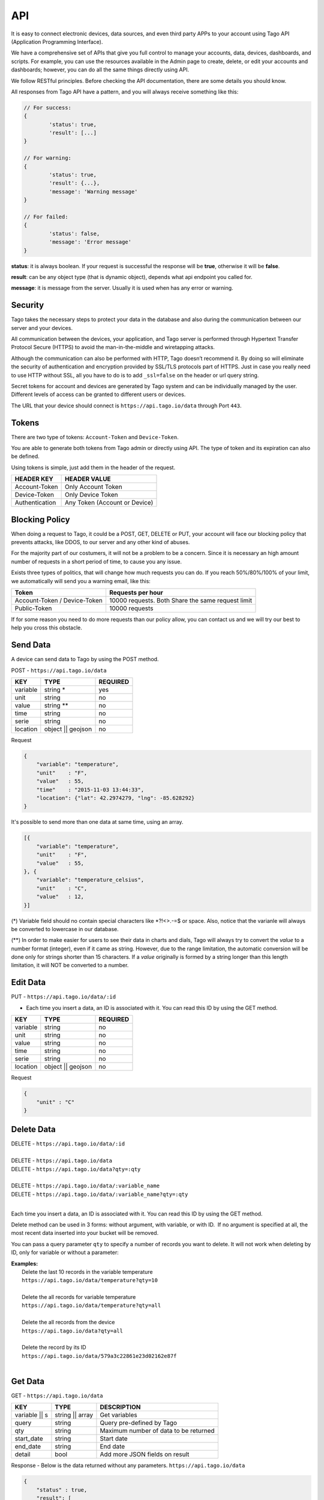 .. _ref_api_api:

#########
API
#########

It is easy to connect electronic devices, data sources, and even third party APPs to your account using Tago API (Application Programming Interface).

We have a comprehensive set of APIs that give you full control to manage your accounts, data, devices, dashboards, and scripts. For example, you can use the resources available in the Admin page to create, delete, or edit your accounts and dashboards; however, you can do all the same things directly using API.

We follow RESTful principles. Before checking the API documentation, there are some details you should know.

All responses from Tago API have a pattern, and you will always receive something like this:


.. code-block:: javascript

	// For success:
	{
		'status': true,
		'result': [...]
	}

	// For warning:
	{
		'status': true,
		'result': {...},
		'message': 'Warning message'
	}

	// For failed:
	{
		'status': false,
		'message': 'Error message'
	}

**status**: it is always boolean. If your request is successful the response will be **true**, otherwise it will be **false**.

**result**: can be any object type (that is dynamic object), depends what api endpoint you called for.

**message**: it is message from the server. Usually it is used when has any error or warning.

Security
********

Tago takes the necessary steps to protect your data in the database and also during the communication between our server and your devices.

All communication between the devices, your application, and Tago server is performed through Hypertext Transfer Protocol Secure (HTTPS) to avoid the man-in-the-middle and wiretapping attacks.

Although the communication can also be performed with HTTP, Tago doesn’t recommend it. By doing so will eliminate the security of authentication and encryption provided by SSL/TLS protocols part of HTTPS.
Just in case you really need to use HTTP without SSL, all you have to do is to add ``_ssl=false`` on the header or url query string.

Secret tokens for account and devices are generated by Tago system and can be individually managed by the user. Different levels of access can be granted to different users or devices.

The URL that your device should connect is ``https://api.tago.io/data`` through  Port ``443``.

Tokens
******

There are two type of tokens: ``Account-Token`` and ``Device-Token``.

You are able to generate both tokens from Tago admin or directly using API. The type of token and its expiration can also be defined.

Using tokens is simple, just add them in the header of the request.

+----------------+-------------------------------+
| HEADER KEY     | HEADER VALUE                  |
+================+===============================+
| Account-Token  | Only Account Token            |
+----------------+-------------------------------+
| Device-Token   | Only Device Token             |
+----------------+-------------------------------+
| Authentication | Any Token (Account or Device) |
+----------------+-------------------------------+

Blocking Policy
***************

When doing a request to Tago, it could be a POST, GET, DELETE or PUT, your account will face our blocking policy that prevents attacks, like DDOS, to our server and any other kind of abuses.

For the majority part of our costumers, it will not be a problem to be a concern. Since it is necessary an high amount number of requests in a short period of time, to cause you any issue.

Exists three types of politics, that will change how much requests you can do. If you reach 50%/80%/100% of your limit, we automatically will send you a warning email, like this:

+----------------+-------------------------------+
| Token          | Requests per hour             |
+================+===============================+
| Account-Token /| 10000 requests. Both          |
| Device-Token   | Share the same request limit  |
+----------------+-------------------------------+
| Public-Token   | 10000 requests                |
+----------------+-------------------------------+

If for some reason you need to do more requests than our policy allow, you can contact us and we will try our best to help you cross this obstacle.

Send Data
*********

A device can send data to Tago by using the POST method.

POST - ``https://api.tago.io/data``

+----------------------+----------------------+----------------------+
| KEY                  | TYPE                 | REQUIRED             |
+======================+======================+======================+
| variable             | string *             | yes                  |
+----------------------+----------------------+----------------------+
| unit                 | string               | no                   |
+----------------------+----------------------+----------------------+
| value                | string **            | no                   |
+----------------------+----------------------+----------------------+
| time                 | string               | no                   |
+----------------------+----------------------+----------------------+
| serie                | string               | no                   |
+----------------------+----------------------+----------------------+
| location             | object || geojson    | no                   |
+----------------------+----------------------+----------------------+

Request

.. code-block:: json

    {
        "variable": "temperature",
        "unit"    : "F",
        "value"   : 55,
        "time"    : "2015-11-03 13:44:33",
        "location": {"lat": 42.2974279, "lng": -85.628292}
    }

It's possible to send more than one data at same time, using an array.

.. code-block:: json

    [{
        "variable": "temperature",
        "unit"    : "F",
        "value"   : 55,
    }, {
        "variable": "temperature_celsius",
        "unit"    : "C",
        "value"   : 12,
    }]

(*) Variable field should no contain special characters like *?!<>.-=$ or space. Also, notice that the varia\nle will always be converted to lowercase in our database.

(**) In order to make easier for users to see their data in charts and dials, Tago will always try to convert the *value* to a number format (integer), even if it came as string.
However, due to the range limitation, the automatic conversion will be done only for strings shorter than 15 characters. If a *value* originally is formed by a string longer than this length limitation, it will NOT be converted to a number.

Edit Data
*********

PUT - ``https://api.tago.io/data/:id``

- Each time you insert a data, an ID is associated with it. You can read this ID by using the GET method.

+----------------------+----------------------+----------------------+
| KEY                  | TYPE                 | REQUIRED             |
+======================+======================+======================+
| variable             | string               | no                   |
+----------------------+----------------------+----------------------+
| unit                 | string               | no                   |
+----------------------+----------------------+----------------------+
| value                | string               | no                   |
+----------------------+----------------------+----------------------+
| time                 | string               | no                   |
+----------------------+----------------------+----------------------+
| serie                | string               | no                   |
+----------------------+----------------------+----------------------+
| location             | object || geojson    | no                   |
+----------------------+----------------------+----------------------+

Request

.. code-block:: json

    {
        "unit" : "C"
    }

Delete Data
***********

| DELETE - ``https://api.tago.io/data/:id``
|
| DELETE - ``https://api.tago.io/data``
| DELETE - ``https://api.tago.io/data?qty=:qty``
|
| DELETE - ``https://api.tago.io/data/:variable_name``
| DELETE - ``https://api.tago.io/data/:variable_name?qty=:qty``
|

Each time you insert a data, an ID is associated with it. You can read this ID by using the GET method.

Delete method can be used in 3 forms: without argument, with variable, or with ID.  If no argument is specified at all, the most recent data inserted into your bucket will be removed.

You can pass a query parameter ``qty`` to specify a number of records you want to delete. It will not work when deleting by ID, only for variable or without a parameter:

|  **Examples:**
|   Delete the last 10 records in the variable temperature
|   ``https://api.tago.io/data/temperature?qty=10``
| 
|   Delete the all records for variable temperature
|   ``https://api.tago.io/data/temperature?qty=all``
|
|   Delete the all records from the device
|   ``https://api.tago.io/data?qty=all``
|
|   Delete the record by its ID
|   ``https://api.tago.io/data/579a3c22861e23d02162e87f``
|

Get Data
********

GET - ``https://api.tago.io/data``

+----------------------+----------------------+-------------------------------------------+
| KEY                  | TYPE                 | DESCRIPTION                               |
+======================+======================+===========================================+
| variable || s        | string || array      | Get variables                             |
+----------------------+----------------------+-------------------------------------------+
| query                | string               | Query pre-defined by Tago                 |
+----------------------+----------------------+-------------------------------------------+
| qty                  | string               | Maximum number of data to be returned     |
+----------------------+----------------------+-------------------------------------------+
| start_date           | string               | Start date                                |
+----------------------+----------------------+-------------------------------------------+
| end_date             | string               | End date                                  |
+----------------------+----------------------+-------------------------------------------+
| detail               | bool                 | Add more JSON fields on result            |
+----------------------+----------------------+-------------------------------------------+
.. | fields             | string || array      | Fields to be returned                     |
.. +----------------------+----------------------+-------------------------------------------+

Response - Below is the data returned without any parameters. ``https://api.tago.io/data``

.. code-block:: json

    {
        "status" : true,
        "result": [
            {
                "id": "547e42847dbf3af122c02582",
                "location": {
                    "coordinates": [
                        41.878876,
                        -87.635915
                    ],
                    "type": "Point"
                },
                "time": "2014-12-02T22:51:48.005Z",
                "variable": "location"
            }, {
                "id": "547e353d7dbf3af122c0257d",
                "time": "2014-12-02T21:55:09.301Z",
                "unit": "%",
                "value": "32",
                "variable": "fuel_level"
            },  {
                "id": "547e41f97dbf3af122c02580",
                "time": "2014-12-02T22:49:29.777Z",
                "unit": "psi",
                "value": "25",
                "variable": "oil_pressure"
            }
        ]
    }

Variables
=========

``variable`` - using parameter *variable* you define the variable that should be returned with the GET method.

For example, to get data with the variable = *temperature*, use: ``https://api.tago.io/data?variable=temperature``.

Also, you can use the array to get more variables: ``https://api.tago.io/data?variable[]=temperature&variable[]=pressure``

Query
=====

``query`` - query parameter returns some predefined functions to help you to obtain certain processed data. Note that you can not use two queries concurrently.


+---------------+------------------------------------------------------------------------------+
| QUERY         | DESCRIPTION                                                                  |
+===============+==============================================================================+
| max           | Get data with the highest value                                              |
+---------------+------------------------------------------------------------------------------+
| min           | Get data with the lowest value                                               |
+---------------+------------------------------------------------------------------------------+
| count         | Return the number of data located in the bucket                              |
+---------------+------------------------------------------------------------------------------+
| last_value    | Get the last data with field *value* not empty                               |
+---------------+------------------------------------------------------------------------------+
| last_location | Get the last data with field *location* not empty                            |
+---------------+------------------------------------------------------------------------------+
| last_item     | Get the last data, not checking if the fields *location* or *value* is empty |
+---------------+------------------------------------------------------------------------------+
| near *        | Get data near the specified geolocation                                      |
+---------------+------------------------------------------------------------------------------+


\*  Need additional parameters

near
----

The query ``near`` will return all data geographically located inside the radius of the location. ``near`` requires some extra parameters as listed below.

+---------------+---------------------------------------------------------------------------------------------------------------------------------+
| PARAMETER     | DESCRIPTION                                                                                                                     |
+===============+=================================================================================================================================+
| lat           | Latitude of the center point                                                                                                    |
+---------------+---------------------------------------------------------------------------------------------------------------------------------+
| lng           | Longitude of the center point                                                                                                   |
+---------------+---------------------------------------------------------------------------------------------------------------------------------+
| min_distance  | The minimum distance from the center point that the data is expected to be located. Specify the distance in meters (default 0)  |
+---------------+---------------------------------------------------------------------------------------------------------------------------------+
| max_distance  | The maximum distance from the center point that the data is expected to be located. Specify the distance in meters (default 500)|
+---------------+---------------------------------------------------------------------------------------------------------------------------------+


Quantity
========

``qty`` - Limit the number of results that will be returned from a query. The default value is 15.

.. Fields
.. ======
..
.. ``fields`` - Choose the JSON fields that will be included in the body response from Tago.
..
.. If *fields* is not used, the response will contain all default fields.

Start Date - End Date
=====================

``start_date`` - Define the start time for the data search. Only the data containing 'time' information newer than start_date will be returned.

``end_date`` - Define the end time for the data search. Only the data containing 'time' information older than end_date will be returned.

Start/End date parameters accept different formats, which include selection based on relative time (e.g. to get data from the last 1 hour). Below are some examples:

+--------------------------------------------+
| DATE FORMATS                               |
+============================================+
| "2014-12-25"                               |
+--------------------------------------------+
| "2014-12-25 23:33:22"                      |
+--------------------------------------------+
| "Thu Dec 25 2014 23:33:22 GMT+1300 (NZDT)" |
+--------------------------------------------+
| "1 hour"                                   |
+--------------------------------------------+
| "1 day"                                    |
+--------------------------------------------+
| "1 month"                                  |
+--------------------------------------------+
| "1 year"                                   |
+--------------------------------------------+

- Relative dates will be subtracted or added to the current time.
